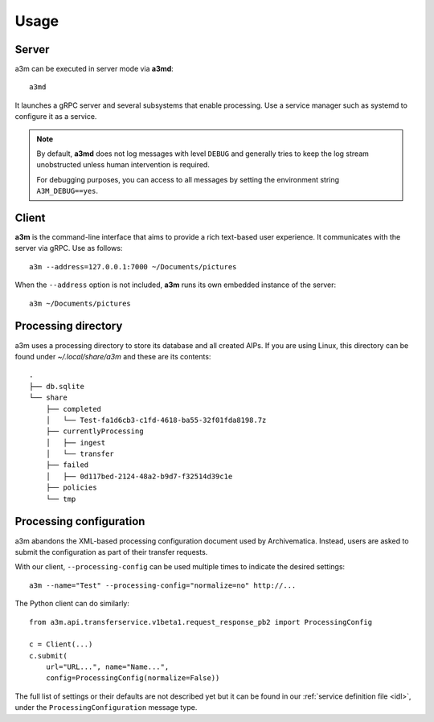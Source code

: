 Usage
=====

Server
------

a3m can be executed in server mode via **a3md**::

    a3md

It launches a gRPC server and several subsystems that enable processing. Use a
service manager such as systemd to configure it as a service.

.. note::

   By default, **a3md** does not log messages with level ``DEBUG`` and
   generally tries to keep the log stream unobstructed unless human
   intervention is required.

   For debugging purposes, you can access to all messages by setting the
   environment string ``A3M_DEBUG==yes``.

Client
------

**a3m** is the command-line interface that aims to provide a rich text-based
user experience. It communicates with the server via gRPC. Use as follows::

    a3m --address=127.0.0.1:7000 ~/Documents/pictures

When the ``--address`` option is not included, **a3m** runs its own embedded
instance of the server::

    a3m ~/Documents/pictures

Processing directory
--------------------

a3m uses a processing directory to store its database and all created AIPs.
If you are using Linux, this directory can be found under `~/.local/share/a3m`
and these are its contents::

    .
    ├── db.sqlite
    └── share
        ├── completed
        │   └── Test-fa1d6cb3-c1fd-4618-ba55-32f01fda8198.7z
        ├── currentlyProcessing
        │   ├── ingest
        │   └── transfer
        ├── failed
        │   ├── 0d117bed-2124-48a2-b9d7-f32514d39c1e
        ├── policies
        └── tmp


Processing configuration
------------------------

a3m abandons the XML-based processing configuration document used by
Archivematica. Instead, users are asked to submit the configuration as part
of their transfer requests.

With our client, ``--processing-config`` can be used multiple times to indicate
the desired settings::

    a3m --name="Test" --processing-config="normalize=no" http://...

The Python client can do similarly::

    from a3m.api.transferservice.v1beta1.request_response_pb2 import ProcessingConfig

    c = Client(...)
    c.submit(
        url="URL...", name="Name...",
        config=ProcessingConfig(normalize=False))

The full list of settings or their defaults are not described yet but it can be
found in our :ref:`service definition file <idl>`, under the
``ProcessingConfiguration`` message type.

